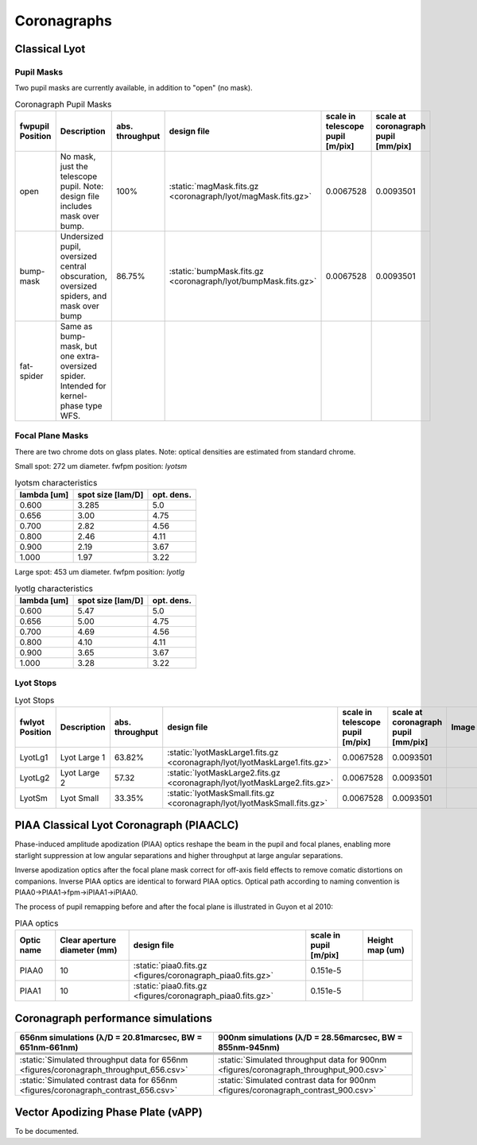 Coronagraphs
=============================

Classical Lyot
-----------------------------

Pupil Masks
+++++++++++++++++++++++++++++
Two pupil masks are currently available, in addition to "open" (no mask).

.. list-table:: Coronagraph Pupil Masks
   :header-rows: 1
  
   * - fwpupil Position
     - Description
     - abs. throughput
     - design file
     - scale in telescope pupil [m/pix]
     - scale at coronagraph pupil [mm/pix]
   * - open
     - No mask, just the telescope pupil.  Note: design file includes mask over bump.
     - 100%
     - :static:`magMask.fits.gz <coronagraph/lyot/magMask.fits.gz>`
     - 0.0067528
     - 0.0093501
   * - bump-mask 
     - Undersized pupil, oversized central obscuration, oversized spiders, and mask over bump
     - 86.75%
     - :static:`bumpMask.fits.gz <coronagraph/lyot/bumpMask.fits.gz>`
     - 0.0067528
     - 0.0093501
   * - fat-spider 
     - Same as bump-mask, but one extra-oversized spider.  Intended for kernel-phase type WFS. 
     - 
     -
     -
     - 
     
Focal Plane Masks
+++++++++++++++++++++++++++++    
There are two chrome dots on glass plates. Note: optical densities are estimated from standard chrome.


Small spot: 272 um diameter.
fwfpm position: `lyotsm`

.. list-table:: lyotsm characteristics
   :header-rows: 1
  
   * - lambda [um]
     - spot size [lam/D]
     - opt. dens.
   * - 0.600
     - 3.285
     - 5.0
   * - 0.656
     - 3.00
     - 4.75
   * - 0.700
     - 2.82
     - 4.56
   * - 0.800
     - 2.46
     - 4.11
   * - 0.900
     - 2.19
     - 3.67
   * - 1.000
     - 1.97
     - 3.22

Large spot: 453 um diameter.
fwfpm position: `lyotlg`

.. list-table:: lyotlg characteristics
   :header-rows: 1
  
   * - lambda [um]
     - spot size [lam/D]
     - opt. dens.
   * - 0.600
     - 5.47
     - 5.0
   * - 0.656
     - 5.00
     - 4.75
   * - 0.700
     - 4.69
     - 4.56
   * - 0.800
     - 4.10
     - 4.11
   * - 0.900
     - 3.65
     - 3.67
   * - 1.000
     - 3.28
     - 3.22
     
     
Lyot Stops
+++++++++++++++++++++++++++++    
     
.. list-table:: Lyot Stops
   :header-rows: 1
  
   * - fwlyot Position
     - Description
     - abs. throughput
     - design file
     - scale in telescope pupil [m/pix]
     - scale at coronagraph pupil [mm/pix]
     - Image
   * - LyotLg1
     - Lyot Large 1
     - 63.82%
     - :static:`lyotMaskLarge1.fits.gz <coronagraph/lyot/lyotMaskLarge1.fits.gz>`
     - 0.0067528
     - 0.0093501
     - .. image:: figures/coronagraph_LyotLg1.png
   * - LyotLg2 
     - Lyot Large 2
     - 57.32
     - :static:`lyotMaskLarge2.fits.gz <coronagraph/lyot/lyotMaskLarge2.fits.gz>`
     - 0.0067528
     - 0.0093501
     - .. image:: figures/coronagraph_LyotLg2.png
   * - LyotSm
     - Lyot Small
     - 33.35%
     - :static:`lyotMaskSmall.fits.gz <coronagraph/lyot/lyotMaskSmall.fits.gz>`
     - 0.0067528
     - 0.0093501
     - .. image:: figures/coronagraph_LyotSm.png
     
PIAA Classical Lyot Coronagraph (PIAACLC)
------------------------------------------
Phase-induced amplitude apodization (PIAA) optics reshape the beam in the pupil and focal planes, enabling more starlight suppression at low angular separations and higher throughput at large angular separations.

Inverse apodization optics after the focal plane mask correct for off-axis field effects to remove comatic distortions on companions. Inverse PIAA optics are identical to forward PIAA optics. Optical path according to naming convention is PIAA0->PIAA1->fpm->iPIAA1->iPIAA0.

The process of pupil remapping before and after the focal plane is illustrated in Guyon et al 2010:

.. image:: figures/coronagraph_Guyon_2010_PIAALC.png
   :alt: Drawing of pupil remapping

.. list-table:: PIAA optics
   :header-rows: 1
  
   * - Optic name
     - Clear aperture diameter (mm)
     - design file
     - scale in pupil [m/pix]
     - Height map (um)
   * - PIAA0
     - 10
     - :static:`piaa0.fits.gz <figures/coronagraph_piaa0.fits.gz>`
     - 0.151e-5
     - .. image:: figures/coronagraph_PIAA0.png
   * - PIAA1
     - 10
     - :static:`piaa0.fits.gz <figures/coronagraph_piaa0.fits.gz>`
     - 0.151e-5
     - .. image:: figures/coronagraph_PIAA1.png
     
     
Coronagraph performance simulations
------------------------------------------

.. list-table:: 
   :header-rows: 1
   
   * - 656nm simulations (λ/D = 20.81marcsec, BW = 651nm-661nm) 
     - 900nm simulations (λ/D = 28.56marcsec, BW = 855nm-945nm)
   * - .. image:: figures/coronagraph_throughput_656.png
            :alt: Throughput for different coronagraph arrangements at 656nm
     - .. image:: figures/coronagraph_throughput_900.png
            :alt: Throughput for different coronagraph arrangements at 900nm
   * - .. image:: figures/coronagraph_contrast_656.png
            :alt: Throughput for different coronagraph arrangements at 656nm
     - .. image:: figures/coronagraph_contrast_900.png
            :alt: Contrast for different coronagraph arrangements at 900nm
   * - .. image:: figures/coronagraph_SNR_poisson_656.png
            :alt: Inverse-Poisson SNR equivalent for different coronagraph arrangements at 656nm
     - .. image:: figures/coronagraph_SNR_poisson_900.png
            :alt: Inverse-Poisson SNR equivalent for different coronagraph arrangements at 900nm 
   * - .. image:: figures/coronagraph_SNR_speckle_656.png
            :alt: Inverse-Speckle SNR equivalent for different coronagraph arrangements at 656nm
     - .. image:: figures/coronagraph_SNR_speckle_900.png
            :alt: Inverse-Speckle SNR equivalent for different coronagraph arrangements at 900nm           
   * - :static:`Simulated throughput data for 656nm <figures/coronagraph_throughput_656.csv>`
     - :static:`Simulated throughput data for 900nm <figures/coronagraph_throughput_900.csv>`
   * - :static:`Simulated contrast data for 656nm <figures/coronagraph_contrast_656.csv>`
     - :static:`Simulated contrast data for 900nm <figures/coronagraph_contrast_900.csv>`


Vector Apodizing Phase Plate (vAPP)
-----------------------------------

To be documented.

